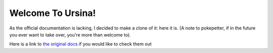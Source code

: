 Welcome To Ursina!
==================
As the official documentation is lacking, I decided to make a clone of it: here it is. (A note to pokepetter, if in the future you ever want to take over, you're more than welcome to).

Here is a link to `the original docs <https://www.ursinaengine.org/documentation.html>`_ if you would like to check them out
